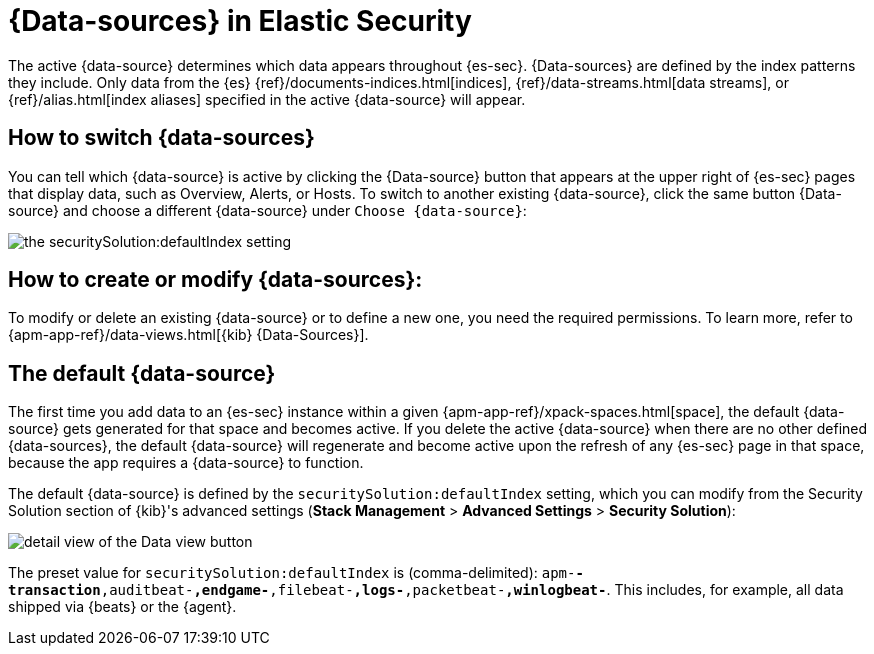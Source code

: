 [[data-views-in-sec]]
= {Data-sources} in Elastic Security

The active {data-source} determines which data appears throughout {es-sec}.
{Data-sources} are defined by the index patterns they include.
Only data from the {es} {ref}/documents-indices.html[indices], {ref}/data-streams.html[data streams], or {ref}/alias.html[index aliases] specified in the active {data-source} will appear.


== How to switch {data-sources}

You can tell which {data-source} is active by clicking the {Data-source} button that appears at the upper right of {es-sec} pages that display data, such as Overview, Alerts, or Hosts.
To switch to another existing {data-source}, click the same button {Data-source} and choose a different {data-source} under `Choose {data-source}`:

image::images/dataview-default-setting-highlighted.png[the securitySolution:defaultIndex setting, shown in context]


== How to create or modify {data-sources}:

To modify or delete an existing {data-source} or to define a new one, you need the required permissions.
To learn more, refer to {apm-app-ref}/data-views.html[{kib} {Data-Sources}].


== The default {data-source}

The first time you add data to an {es-sec} instance within a given {apm-app-ref}/xpack-spaces.html[space], the default {data-source} gets generated for that space and becomes active.
If you delete the active {data-source} when there are no other defined {data-sources}, the default {data-source} will regenerate and become active upon the refresh of any {es-sec} page in that space, because the app requires a {data-source} to function.

The default {data-source} is defined by the `securitySolution:defaultIndex` setting, which you can modify from the Security Solution section of {kib}'s advanced settings (**Stack Management** > **Advanced Settings** > **Security Solution**):

image::images/dataview-button-highlighted.png[detail view of the Data view button]

The preset value for `securitySolution:defaultIndex` is (comma-delimited): `apm-*-transaction*,auditbeat-*,endgame-*,filebeat-*,logs-*,packetbeat-*,winlogbeat-*`.
This includes, for example, all data shipped via {beats} or the {agent}.
